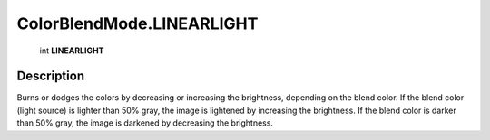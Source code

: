 .. _ColorBlendMode.LINEARLIGHT:

================================================
ColorBlendMode.LINEARLIGHT
================================================

   int **LINEARLIGHT**


Description
-----------

Burns or dodges the colors by decreasing or increasing the brightness, depending on the blend color. If the blend color (light source) is lighter than 50% gray, the image is lightened by increasing the brightness. If the blend color is darker than 50% gray, the image is darkened by decreasing the brightness.

